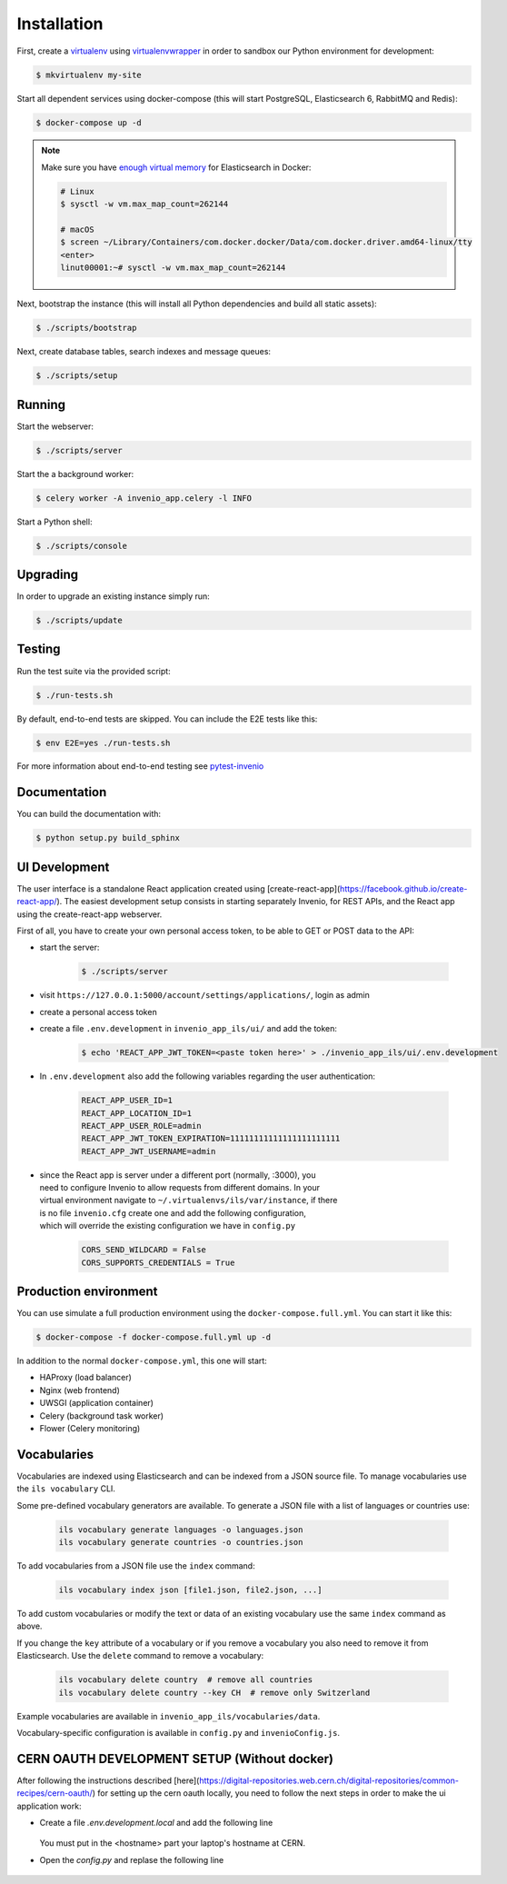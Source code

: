 ..
    Copyright (C) 2018 CERN.

    invenio-app-ils is free software; you can redistribute it and/or modify it
    under the terms of the MIT License; see LICENSE file for more details.

Installation
============

First, create a `virtualenv <https://virtualenv.pypa.io/en/stable/installation/>`_
using `virtualenvwrapper <https://virtualenvwrapper.readthedocs.io/en/latest/install.html>`_
in order to sandbox our Python environment for development:

.. code-block:: console

    $ mkvirtualenv my-site

Start all dependent services using docker-compose (this will start PostgreSQL,
Elasticsearch 6, RabbitMQ and Redis):

.. code-block:: console

    $ docker-compose up -d

.. note::

    Make sure you have `enough virtual memory
    <https://www.elastic.co/guide/en/elasticsearch/reference/current/docker.html#docker-cli-run-prod-mode>`_
    for Elasticsearch in Docker:

    .. code-block:: shell

        # Linux
        $ sysctl -w vm.max_map_count=262144

        # macOS
        $ screen ~/Library/Containers/com.docker.docker/Data/com.docker.driver.amd64-linux/tty
        <enter>
        linut00001:~# sysctl -w vm.max_map_count=262144


Next, bootstrap the instance (this will install all Python dependencies and
build all static assets):

.. code-block:: console

    $ ./scripts/bootstrap

Next, create database tables, search indexes and message queues:

.. code-block:: console

    $ ./scripts/setup

Running
-------
Start the webserver:

.. code-block:: console

    $ ./scripts/server

Start the a background worker:

.. code-block:: console

    $ celery worker -A invenio_app.celery -l INFO

Start a Python shell:

.. code-block:: console

    $ ./scripts/console

Upgrading
---------
In order to upgrade an existing instance simply run:

.. code-block:: console

    $ ./scripts/update

Testing
-------
Run the test suite via the provided script:

.. code-block:: console

    $ ./run-tests.sh

By default, end-to-end tests are skipped. You can include the E2E tests like
this:

.. code-block:: console

    $ env E2E=yes ./run-tests.sh

For more information about end-to-end testing see `pytest-invenio
<https://pytest-invenio.readthedocs.io/en/latest/usage.html#running-e2e-tests>`_

Documentation
-------------
You can build the documentation with:

.. code-block:: console

    $ python setup.py build_sphinx

UI Development
--------------

The user interface is a standalone React application created using
[create-react-app](https://facebook.github.io/create-react-app/).
The easiest development setup consists in starting separately Invenio, for REST APIs, and the React app using the
create-react-app webserver.

First of all, you have to create your own personal access token, to be able to GET or POST data to the API:

* start the server:

    .. code-block:: console

        $ ./scripts/server

* visit ``https://127.0.0.1:5000/account/settings/applications/``, login as admin

* create a personal access token

* create a file ``.env.development`` in ``invenio_app_ils/ui/`` and add the token:

    .. code-block:: console

        $ echo 'REACT_APP_JWT_TOKEN=<paste token here>' > ./invenio_app_ils/ui/.env.development

* In ``.env.development`` also add the following variables regarding the user authentication:

    .. code-block:: console

        REACT_APP_USER_ID=1
        REACT_APP_LOCATION_ID=1
        REACT_APP_USER_ROLE=admin
        REACT_APP_JWT_TOKEN_EXPIRATION=11111111111111111111111
        REACT_APP_JWT_USERNAME=admin

* | since the React app is server under a different port (normally, :3000), you
  | need to configure Invenio to allow requests from different domains. In your
  | virtual environment navigate to ``~/.virtualenvs/ils/var/instance``, if there
  | is no file ``invenio.cfg`` create one and add the following configuration,
  | which will override the existing configuration we have in ``config.py``

    .. code-block:: python

        CORS_SEND_WILDCARD = False
        CORS_SUPPORTS_CREDENTIALS = True


Production environment
----------------------
You can use simulate a full production environment using the
``docker-compose.full.yml``. You can start it like this:

.. code-block:: console

    $ docker-compose -f docker-compose.full.yml up -d

In addition to the normal ``docker-compose.yml``, this one will start:

- HAProxy (load balancer)
- Nginx (web frontend)
- UWSGI (application container)
- Celery (background task worker)
- Flower (Celery monitoring)


Vocabularies
------------
Vocabularies are indexed using Elasticsearch and can be indexed from a JSON
source file. To manage vocabularies use the ``ils vocabulary`` CLI.

Some pre-defined vocabulary generators are available. To generate a JSON file
with a list of languages or countries use:

    .. code-block:: console

        ils vocabulary generate languages -o languages.json
        ils vocabulary generate countries -o countries.json

To add vocabularies from a JSON file use the ``index`` command:

    .. code-block:: console

        ils vocabulary index json [file1.json, file2.json, ...]

To add custom vocabularies or modify the text or data of an existing vocabulary
use the same ``index`` command as above.

If you change the ``key`` attribute of a vocabulary or if you remove a vocabulary
you also need to remove it from Elasticsearch. Use the ``delete`` command to
remove a vocabulary:

    .. code-block:: console

        ils vocabulary delete country  # remove all countries
        ils vocabulary delete country --key CH  # remove only Switzerland

Example vocabularies are available in ``invenio_app_ils/vocabularies/data``.

Vocabulary-specific configuration is available in ``config.py`` and ``invenioConfig.js``.


CERN OAUTH DEVELOPMENT SETUP (Without docker)
---------------------------------------------
After following the instructions described [here](https://digital-repositories.web.cern.ch/digital-repositories/common-recipes/cern-oauth/)
for setting up the cern oauth locally, you need to follow the next steps in order to
make the ui application work:

* Create a file `.env.development.local` and add the following line

    .. code-block:: console
        REACT_BACKEND_APP_BASE_URL=https://<hostname>.dyndns.cern.ch:5000

  You must put in the <hostname> part your laptop's hostname at CERN.

* Open the `config.py` and replase the following line

    .. code-block:: console
        - OAUTH_REMOTE_APP["authorized_url"] = '/login'
        + OAUTH_REMOTE_APP["authorized_url"] = 'http://<hostname>.dyndns.cern.ch:3000/login'
